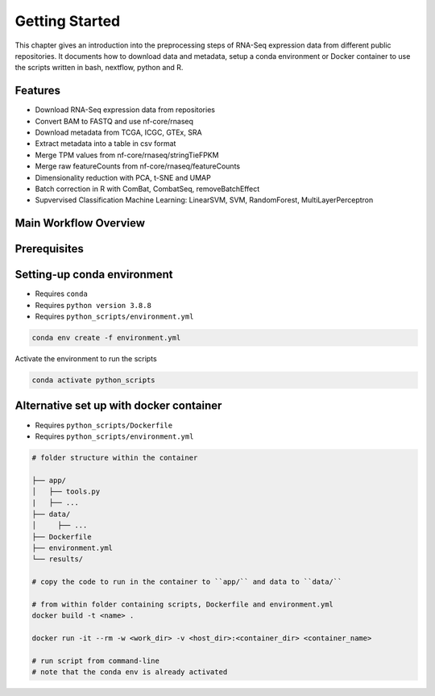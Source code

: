 Getting Started
===============

This chapter gives an introduction into the preprocessing steps of RNA-Seq expression data from different public repositories.
It documents how to download data and metadata, setup a conda environment or Docker container to use the scripts written in bash, nextflow, python and R.


Features
********

*  Download RNA-Seq expression data from repositories
*  Convert BAM to FASTQ and use nf-core/rnaseq
*  Download metadata from TCGA, ICGC, GTEx, SRA
*  Extract metadata into a table in csv format
*  Merge TPM values from nf-core/rnaseq/stringTieFPKM
*  Merge raw featureCounts from nf-core/rnaseq/featureCounts
*  Dimensionality reduction with PCA, t-SNE and UMAP
*  Batch correction in R with ComBat, CombatSeq, removeBatchEffect
*  Supvervised Classification Machine Learning: LinearSVM, SVM, RandomForest, MultiLayerPerceptron 



Main Workflow Overview
***********************

.. image:: images/workflow_scripts_final.png
   :width: 700 



Prerequisites
*************

..
   Checkout `qbic-docs <https://pipeline-docs.readthedocs.io/en/latest/index.html>`_

.. seealso::  

   Assure `nextflow <https://www.nextflow.io/docs/latest/getstarted.html>`_, `docker <https://docs.docker.com/engine/install/centos/>`_, `singularity <https://sylabs.io/guides/3.0/user-guide/installation.html#before-you-begin>`_  are installed



Setting-up conda environment
****************************

* Requires ``conda``
* Requires ``python version 3.8.8``
* Requires ``python_scripts/environment.yml``

.. code-block:: bash
   
   conda env create -f environment.yml


Activate the environment to run the scripts 

.. code-block:: bash
   
   conda activate python_scripts


Alternative set up with docker container
****************************************

* Requires ``python_scripts/Dockerfile``
* Requires ``python_scripts/environment.yml``

.. code-block:: bash

   # folder structure within the container

   ├── app/
   │   ├── tools.py     
   |   ├── ...
   ├── data/
   │     ├── ...  
   ├── Dockerfile
   ├── environment.yml
   └── results/

   # copy the code to run in the container to ``app/`` and data to ``data/``

   # from within folder containing scripts, Dockerfile and environment.yml
   docker build -t <name> .

   docker run -it --rm -w <work_dir> -v <host_dir>:<container_dir> <container_name>

   # run script from command-line
   # note that the conda env is already activated
